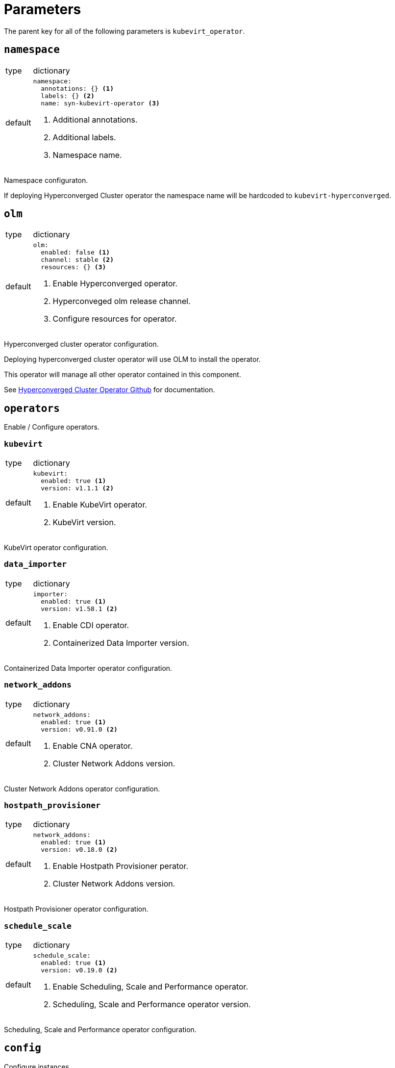 = Parameters

The parent key for all of the following parameters is `kubevirt_operator`.


== `namespace`

[horizontal]
type:: dictionary
default::
+
[source,yaml]
----
namespace:
  annotations: {} <1>
  labels: {} <2>
  name: syn-kubevirt-operator <3>
----
<1> Additional annotations.
<2> Additional labels.
<3> Namespace name.

Namespace configuraton.

If deploying Hyperconverged Cluster operator the namespace name will be hardcoded to `kubevirt-hyperconverged`.


== `olm`

[horizontal]
type:: dictionary
default::
+
[source,yaml]
----
olm:
  enabled: false <1>
  channel: stable <2>
  resources: {} <3>
----
<1> Enable Hyperconverged operator.
<2> Hyperconveged olm release channel.
<3> Configure resources for operator.

Hyperconverged cluster operator configuration.

Deploying hyperconverged cluster operator will use OLM to install the operator.

This operator will manage all other operator contained in this component.

See https://github.com/kubevirt/hyperconverged-cluster-operator[Hyperconverged Cluster Operator Github] for documentation.


== `operators`

Enable / Configure operators.


=== `kubevirt`

[horizontal]
type:: dictionary
default::
+
[source,yaml]
----
kubevirt:
  enabled: true <1>
  version: v1.1.1 <2>
----
<1> Enable KubeVirt operator.
<2> KubeVirt version.

KubeVirt operator configuration.


=== `data_importer`

[horizontal]
type:: dictionary
default::
+
[source,yaml]
----
importer:
  enabled: true <1>
  version: v1.58.1 <2>
----
<1> Enable CDI operator.
<2> Containerized Data Importer version.

Containerized Data Importer operator configuration.


=== `network_addons`

[horizontal]
type:: dictionary
default::
+
[source,yaml]
----
network_addons:
  enabled: true <1>
  version: v0.91.0 <2>
----
<1> Enable CNA operator.
<2> Cluster Network Addons version.

Cluster Network Addons operator configuration.


=== `hostpath_provisioner`

[horizontal]
type:: dictionary
default::
+
[source,yaml]
----
network_addons:
  enabled: true <1>
  version: v0.18.0 <2>
----
<1> Enable Hostpath Provisioner perator.
<2> Cluster Network Addons version.

Hostpath Provisioner operator configuration.


=== `schedule_scale`

[horizontal]
type:: dictionary
default::
+
[source,yaml]
----
schedule_scale:
  enabled: true <1>
  version: v0.19.0 <2>
----
<1> Enable Scheduling, Scale and Performance operator.
<2> Scheduling, Scale and Performance operator version.

Scheduling, Scale and Performance operator configuration.


== `config`

Configure instances.


=== `kubevirt`

[horizontal]
type:: dictionary
default:: See https://kubevirt.io/user-guide/operations/customize_components[KubeVirt Documentation].


=== `data_importer`

[horizontal]
type:: dictionary
default:: See https://github.com/kubevirt/containerized-data-importer/blob/main/doc/cdi-config.md[Containerized Data Importer Documentation].


=== `network_addons`

[horizontal]
type:: dictionary
default:: See https://github.com/kubevirt/cluster-network-addons-operator[Cluster Network Addons Documentation].


=== `hostpath_provisioner`

[horizontal]
type:: dictionary
default:: See https://github.com/kubevirt/hostpath-provisioner-operator[Hostpath Provisioner Documentation].


=== `schedule_scale`

[horizontal]
type:: dictionary
default:: See https://github.com/kubevirt/ssp-operator/blob/main/docs/configuration.md[Scheduling, Scale and Performance Documentation].


== `vm`

Cluster scoped VM types and preferences.


=== `types`

[horizontal]
type:: dictionary
default:: {}

ClusterInstanceTypes configuration, see https://kubevirt.io/user-guide/virtual_machines/instancetypes/[KubeVirt Documentation] for specs.


=== `preferences`

[horizontal]
type:: dictionary
default:: {}

ClusterInstancePreferences configuration, see https://kubevirt.io/user-guide/virtual_machines/instancetypes/[KubeVirt Documentation] for specs.


== Example

[source,yaml]
----
kubevirt_operator:
  config:
    kubevirt:
      imagePullPolicy: IfNotPresent
      infra:
        nodeSelector:
          kubernetes.io/os: linux
        tolerations:
          - key: CriticalAddonsOnly
            operator: Exists
      workload:
        nodeSelector:
          kubernetes.io/os: linux

    importer:
      config:
        featureGates:
          - HonorWaitForFirstConsumer
      imagePullPolicy: IfNotPresent
      infra:
        nodeSelector:
          kubernetes.io/os: linux
        tolerations:
          - key: CriticalAddonsOnly
            operator: Exists
      workload:
        nodeSelector:
          kubernetes.io/os: linux

  cluster:
    types:
      small-4:
        cpu:
          guest: 2
        memory:
          quest: 4Gi
----
